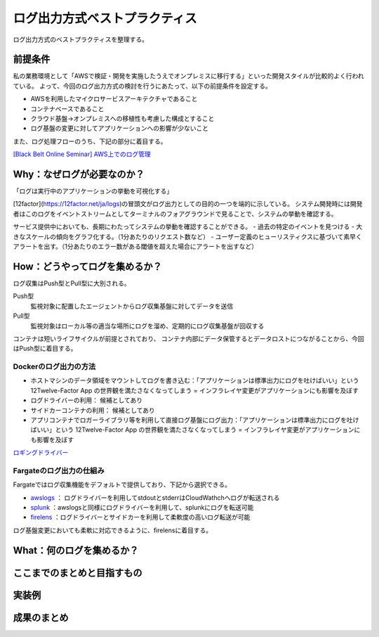 ログ出力方式ベストプラクティス
################################

ログ出力方式のベストプラクティスを整理する。

前提条件
============================
私の業務環境として「AWSで検証・開発を実施したうえでオンプレミスに移行する」といった開発スタイルが比較的よく行われている。
よって、今回のログ出力方式の検討を行うにあたって、以下の前提条件を設定する。

- AWSを利用したマイクロサービスアーキテクチャであること
- コンテナベースであること
- クラウド基盤→オンプレミスへの移植性も考慮した構成とすること
- ログ基盤の変更に対してアプリケーションへの影響が少ないこと

また、ログ処理フローのうち、下記の部分に着目する。

.. image:: ./_static/Logging/LoggingFlow.drawio.svg

`[Black Belt Online Seminar] AWS上でのログ管理 <https://www.slideshare.net/AmazonWebServicesJapan/black-belt-online-seminar-aws-69708255>`_


Why：なぜログが必要なのか？
============================

「ログは実行中のアプリケーションの挙動を可視化する」

[12factor](https://12factor.net/ja/logs)の冒頭文がログ出力としての目的の一つを端的に示している。
システム開発時には開発者はこのログをイベントストリームとしてターミナルのフォアグラウンドで見ることで、システムの挙動を確認する。

サービス提供中においても、長期にわたってシステムの挙動を確認することができる。
- 過去の特定のイベントを見つける
- 大きなスケールの傾向をグラフ化する。（1分あたりのリクエスト数など）
- ユーザー定義のヒューリスティクスに基づいて素早くアラートを出す。（1分あたりのエラー数がある閾値を超えた場合にアラートを出すなど）

How：どうやってログを集めるか？
=================================
ログ収集はPush型とPull型に大別される。

Push型
    監視対象に配置したエージェントからログ収集基盤に対してデータを送信

Pull型
    監視対象はローカル等の適当な場所にログを溜め、定期的にログ収集基盤が回収する

コンテナは短いライフサイクルが前提とされており、
コンテナ内部にデータ保管するとデータロストにつながることから、今回はPush型に着目する。

.. image:: ./_static/Logging/PushPull.drawio.svg

Dockerのログ出力の方法
-------------------------
- ホストマシンのデータ領域をマウントしてログを書き込む：「アプリケーションは標準出力にログを吐けばいい」という 12Twelve-Factor App の世界観を満たさなくなってしまう = インフラレイヤ変更がアプリケーションにも影響を及ぼす
- ログドライバーの利用： 候補としてあり
- サイドカーコンテナの利用： 候補としてあり
- アプリコンテナでロガーライブラリ等を利用して直接ログ基盤にログ出力：「アプリケーションは標準出力にログを吐けばいい」という 12Twelve-Factor App の世界観を満たさなくなってしまう = インフラレイヤ変更がアプリケーションにも影響を及ぼす

`ロギングドライバー <https://docs.docker.com/config/containers/logging/configure/#supported-logging-drivers>`_

Fargateのログ出力の仕組み
-------------------------
Fargateではログ収集機能をデフォルトで提供しており、下記から選択できる。

- `awslogs <https://docs.aws.amazon.com/AmazonECS/latest/developerguide/using_awslogs.html?icmpid=docs_ecs_hp-task-definition>`_ ： ログドライバーを利用してstdoutとstderrはCloudWathchへログが転送される
- `splunk <https://docs.docker.com/config/containers/logging/splunk/>`_ ：awslogsと同様にログドライバーを利用して、splunkにログを転送可能
- `firelens <https://docs.aws.amazon.com/AmazonECS/latest/developerguide/using_firelens.html?icmpid=docs_ecs_hp-task-definition>`_ ：ログドライバーとサイドカーを利用して柔軟度の高いログ転送が可能

ログ基盤変更においても柔軟に対応できるように、firelensに着目する。


What：何のログを集めるか？
===================================


ここまでのまとめと目指すもの
===================================


実装例
===================================


成果のまとめ
===================================

.. todo:: `ここ <https://engineering.dena.com/blog/2022/08/firelens/>`_ のまとめを参考に総括する。